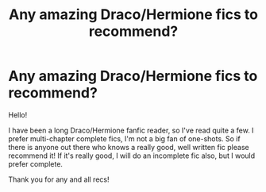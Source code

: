 #+TITLE: Any amazing Draco/Hermione fics to recommend?

* Any amazing Draco/Hermione fics to recommend?
:PROPERTIES:
:Author: Starlightbabyz
:Score: 0
:DateUnix: 1604264712.0
:DateShort: 2020-Nov-02
:FlairText: Recommendation
:END:
Hello!

I have been a long Draco/Hermione fanfic reader, so I've read quite a few. I prefer multi-chapter complete fics, I'm not a big fan of one-shots. So if there is anyone out there who knows a really good, well written fic please recommend it! If it's really good, I will do an incomplete fic also, but I would prefer complete.

Thank you for any and all recs!

